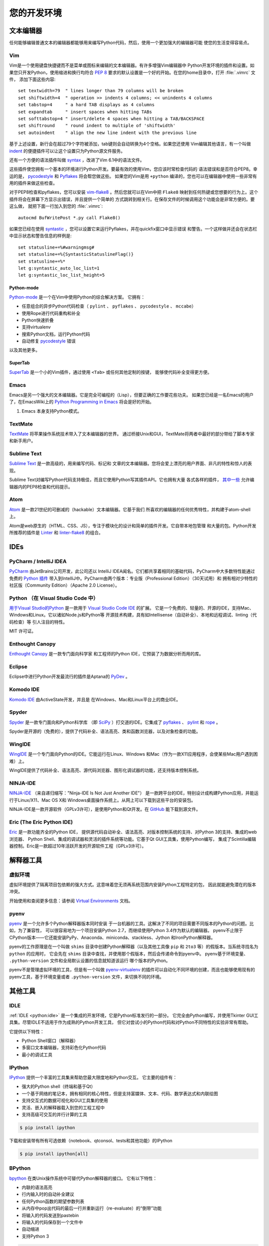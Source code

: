 您的开发环境
============================

.. image:: /_static/photos/33175624924_7febc46cc4_k_d.jpg


文本编辑器
::::::::::::

任何能够编辑普通文本的编辑器都能够用来编写Python代码，然后，使用一个更加强大的编辑器可能
使您的生活变得容易点。


Vim
---

Vim是一个使用键盘快捷键而不是菜单或图标来编辑的文本编辑器。有许多增强Vim编辑器中
Python开发环境的插件和设置。如果您只开发Python，使用缩进和换行均符合 :pep:`8` 
要求的默认设置是一个好的开始。在您的home目录中，打开 :file:`.vimrc` 文件，
添加下面这些内容::

    set textwidth=79  " lines longer than 79 columns will be broken
    set shiftwidth=4  " operation >> indents 4 columns; << unindents 4 columns
    set tabstop=4     " a hard TAB displays as 4 columns
    set expandtab     " insert spaces when hitting TABs
    set softtabstop=4 " insert/delete 4 spaces when hitting a TAB/BACKSPACE
    set shiftround    " round indent to multiple of 'shiftwidth'
    set autoindent    " align the new line indent with the previous line

基于上述设置，新行会在超过79个字符被添加，tab键则会自动转换为4个空格。如果您还使用
Vim编辑其他语言，有一个叫做 indent_ 的便捷插件可以让这个设置只为Python源文件服务。

还有一个方便的语法插件叫做 syntax_ ，改进了Vim 6.1中的语法文件。

这些插件使您拥有一个基本的环境进行Python开发。要最有效的使用Vim，您应该时常检查代码的
语法错误和是否符合PEP8。幸运的是， pycodestyle_ 和 Pyflakes_ 将会帮您做这些。
如果您的Vim是用 ``+python`` 编译的，您也可以在编辑器中使用一些非常有用的插件来做这些检查。

对于PEP8检查和pyflakes，您可以安装 vim-flake8_ 。然后您就可以在Vim中把 ``Flake8`` 
映射到任何热键或您想要的行为上。这个插件将会在屏幕下方显示出错误，并且提供一个简单的
方式跳转到相关行。在保存文件的时候调用这个功能会是非常方便的。要这么做，
就把下面一行加入到您的 :file:`.vimrc`::

    autocmd BufWritePost *.py call Flake8()

如果您已经在使用 syntastic_ ，您可以设置它来运行Pyflakes，并在quickfix窗口中显示错误
和警告。一个这样做并还会在状态栏中显示状态和警告信息的样例是::

    set statusline+=%#warningmsg#
    set statusline+=%{SyntasticStatuslineFlag()}
    set statusline+=%*
    let g:syntastic_auto_loc_list=1
    let g:syntastic_loc_list_height=5


Python-mode
^^^^^^^^^^^

Python-mode_ 是一个在Vim中使用Python的综合解决方案。
它拥有：

- 任意组合的异步Python代码检查（ ``pylint`` 、 ``pyflakes`` 、 ``pycodestyle`` 、 ``mccabe``）
- 使用Rope进行代码重构和补全
- Python快速折叠
- 支持virtualenv
- 搜索Python文档，运行Python代码
- 自动修复 pycodestyle_ 错误

以及其他更多。

SuperTab
^^^^^^^^

SuperTab_ 是一个小的Vim插件，通过使用 ``<Tab>`` 或任何其他定制的按键，
能够使代码补全变得更方便。

.. _indent: http://www.vim.org/scripts/script.php?script_id=974
.. _syntax: http://www.vim.org/scripts/script.php?script_id=790
.. _Pyflakes: http://pypi.python.org/pypi/pyflakes/
.. _pycodestyle: https://pypi.org/project/pycodestyle/
.. _syntastic: https://github.com/vim-syntastic/syntastic
.. _Python-mode: https://github.com/python-mode/python-mode
.. _SuperTab: http://www.vim.org/scripts/script.php?script_id=1643
.. _vim-flake8: https://github.com/nvie/vim-flake8

Emacs
-----

Emacs是另一个强大的文本编辑器。它是完全可编程的（Lisp），但要正确的工作要花些功夫。
如果您已经是一名Emacs的用户了，在EmacsWiki上的 `Python Programming in Emacs`_ 
将会是好的开始。

1. Emacs 本身支持Python模式。

.. _Python Programming in Emacs: https://www.emacswiki.org/emacs/PythonProgrammingInEmacs

TextMate
--------

`TextMate <http://macromates.com/>`_ 将苹果操作系统技术带入了文本编辑器的世界。
通过桥接Unix和GUI，TextMate将两者中最好的部分带给了脚本专家和新手用户。

Sublime Text
------------

`Sublime Text <http://www.sublimetext.com/>`_ 是一款高级的，用来编写代码、标记和
文章的文本编辑器。您将会爱上漂亮的用户界面、非凡的特性和惊人的表现。

Sublime Text对编写Python代码支持极佳，而且它使用Python写其插件API。它也拥有大量
各式各样的插件， `其中一些 <https://github.com/SublimeLinter/SublimeLinter>`_ 
允许编辑器内的PEP8检查和代码提示。

Atom
----

`Atom <https://atom.io/>`_ 是一款21世纪的可删减的（hackable）文本编辑器。它基于我们
所喜欢的编辑器的任何优秀特性，并构建于atom-shell上。

Atom是web原生的（HTML、CSS、JS），专注于模块化的设计和简单的插件开发。它自带本地包管理
和大量的包。Python开发所推荐的插件是 `Linter <https://github.com/steelbrain/linter>`_ 
和 `linter-flake8 <https://github.com/AtomLinter/linter-flake8>`_ 的组合。


IDEs
::::

PyCharm / IntelliJ IDEA
-----------------------

`PyCharm <http://www.jetbrains.com/pycharm/>`_ 由JetBrains公司开发，此公司还以
IntelliJ IDEA闻名。它们都共享着相同的基础代码，PyCharm中大多数特性能通过免费的 
`Python 插件 <https://plugins.jetbrains.com/plugin/?idea&pluginId=631>`_ 
带入到IntelliJ中。PyCharm由两个版本：专业版（Professional Edition）（30天试用）和
拥有相对少特性的社区版（Community Edition）（Apache 2.0 License）。

Python （在 Visual Studio Code 中）
-----------------------------------------

`用于Visual Studio的Python <https://marketplace.visualstudio.com/items?itemName=ms-python.python>`_ 
是一款用于 `Visual Studio Code IDE <https://code.visualstudio.com>`_ 的扩展。
它是一个免费的、轻量的、开源的IDE，支持Mac、Windows和Linux。它以诸如Node.js和Python等
开源技术构建，具有如Intellisense（自动补全）、本地和远程调试、linting（代码检查）等
引人注目的特性。

MIT 许可证。

Enthought Canopy
----------------
`Enthought Canopy <https://www.enthought.com/product/canopy/>`_ 是一款专门面向科学家
和工程师的Python IDE，它预装了为数据分析而用的库。

Eclipse
-------

Eclipse中进行Python开发最流行的插件是Aptana的 `PyDev <https://pydev.org>`_ 。


Komodo IDE
----------

`Komodo IDE <https://www.activestate.com/komodo-ide>`_ 由ActiveState开发，并且是
在Windows、Mac和Linux平台上的商业IDE。


Spyder
------

`Spyder <https://github.com/spyder-ide/spyder>`_ 是一款专门面向和Python科学库
（即 `SciPy <https://www.scipy.org/>`_ ）打交道的IDE。它集成了 pyflakes_ 、 
`pylint <https://www.logilab.org/857>`_ 和 `rope <https://github.com/python-rope/rope>`_ 。

Spyder是开源的（免费的），提供了代码补全、语法高亮、类和函数浏览器，以及对象检查的功能。


WingIDE
-------

`WingIDE <http://wingware.com/>`_ 是一个专门面向Python的IDE。它能运行在Linux、Windows
和Mac（作为一款X11应用程序，会使某些Mac用户遇到困难）上。

WingIDE提供了代码补全、语法高亮、源代码浏览器、图形化调试器的功能，还支持版本控制系统。


NINJA-IDE
---------

`NINJA-IDE <http://www.ninja-ide.org/>`_ （来自递归缩写："Ninja-IDE Is Not Just Another IDE"）
是一款跨平台的IDE，特别设计成构建Python应用，并能运行于Linux/X11、Mac OS X和
Windows桌面操作系统上。从网上可以下载到这些平台的安装包。

NINJA-IDE是一款开源软件（GPLv3许可），是使用Python和Qt开发。在 `GitHub <https://github.com/ninja-ide>`_ 
能下载到源文件。


Eric (The Eric Python IDE)
--------------------------

`Eric <http://eric-ide.python-projects.org/>`_ 是一款功能齐全的Python IDE，
提供源代码自动补全、语法高亮、对版本控制系统的支持、对Python 3的支持、集成的web浏览器、
Python Shell、集成的调试器和灵活的插件系统等功能。它基于Qt GUI工具集，使用Python编写，
集成了Scintilla编辑器控制。Eric是一款超过10年活跃开发的开源软件工程（GPLv3许可）。


解释器工具
:::::::::::::::::


虚拟环境
--------------------

虚拟环境提供了隔离项目包依赖的强大方式。这意味着您无须再系统范围内安装Python工程特定的包，
因此就能避免潜在的版本冲突。

开始使用和查阅更多信息：请参阅 `Virtual Environments <http://github.com/kennethreitz/python-guide/blob/master/docs/dev/virtualenvs.rst>`_ 文档。


pyenv
-----

`pyenv <https://github.com/pyenv/pyenv>`_ 是一个允许多个Python解释器版本同时安装
于一台机器的工具。这解决了不同的项目需要不同版本的Python的问题。比如，为了兼容性，
可以很容易地为一个项目安装Python 2.7，而继续使用Python 3.4作为默认的编辑器。
pyenv不止限于CPython版本——它还能安装PyPy、Anaconda、miniconda、stackless、Jython
和IronPython解释器。

pyenv的工作原理是在一个叫做 ``shims`` 目录中创建Python解释器（以及其他工具像
``pip`` 和 ``2to3`` 等）的假版本。当系统寻找名为 ``python`` 的应用时，
它会先在 ``shims`` 目录中查找，并使用那个假版本，然后会传递命令到pyenv中。
pyenv基于环境变量、 ``.python-version`` 文件和全局默认设置的信息就知道该运行
哪个版本的Python。

pyenv不是管理虚拟环境的工具，但是有一个叫做 `pyenv-virtualenv <https://github.com/pyenv/pyenv-virtualenv>`_ 
的插件可以自动化不同环境的创建，而且也能够使用现有的pyenv工具，基于环境变量或者 
``.python-version`` 文件，来切换不同的环境。

其他工具
:::::::::::

IDLE
----

:ref:`IDLE <python:idle>` 是一个集成的开发环境，它是Python标准发行的一部分。
它完全由Python编写，并使用Tkinter GUI工具集。尽管IDLE不适用于作为成熟的Python开发工具，
但它对尝试小的Python代码和对Python不同特性的实验非常有帮助。

它提供以下特性：

* Python Shell窗口（解释器）
* 多窗口文本编辑器，支持彩色化Python代码
* 最小的调试工具


IPython
-------

`IPython <http://ipython.org/>`_ 提供一个丰富的工具集来帮助您最大限度地和Python交互。
它主要的组件有：

* 强大的Python shell（终端和基于Qt）
* 一个基于网络的笔记本，拥有相同的核心特性，但是支持富媒体、文本、代码、数学表达式和内联绘图
* 支持交互式的数据可视化和GUI工具集的使用
* 灵活、嵌入的解释器载入到您的工程工程中
* 支持高级可交互的并行计算的工具

.. code-block:: console

    $ pip install ipython

下载和安装带有所有可选依赖（notebook、qtconsol、tests和其他功能）的IPython

.. code-block:: console

    $ pip install ipython[all]

BPython
-------

`bpython <https://bpython-interpreter.org/>`_ 在类Unix操作系统中可替代Python解释器的接口。
它有以下特性：

* 内联的语法高亮
* 行内输入时的自动补全建议
* 任何Python函数的期望参数列表
* 从内存中pop出代码的最后一行并重新运行（re-evaluate）的“倒带”功能
* 将输入的代码发送到pastebin
* 将输入的代码保存到一个文件中
* 自动缩进
* 支持Python 3

.. code-block:: console

    $ pip install bpython

ptpython
--------

`ptpython <https://github.com/prompt-toolkit/ptpython/>`_ 是一个构建在 
`prompt_toolkit <https://github.com/prompt-toolkit/python-prompt-toolkit>`_ 
库顶部的REPL。它被视作是 BPython_ 的替代。特性包括：

* 语法高亮
* 自动补全
* 多行编辑
* Emacs和Vim模式
* 代码中嵌入的REPL
* 语法校验
* Tab页
* 通过安装Ipython ``pip install ipython`` 并运行 ``ptipython`` ，支持集成 IPython_ 的 shell

.. code-block:: console

    $ pip install ptpython
